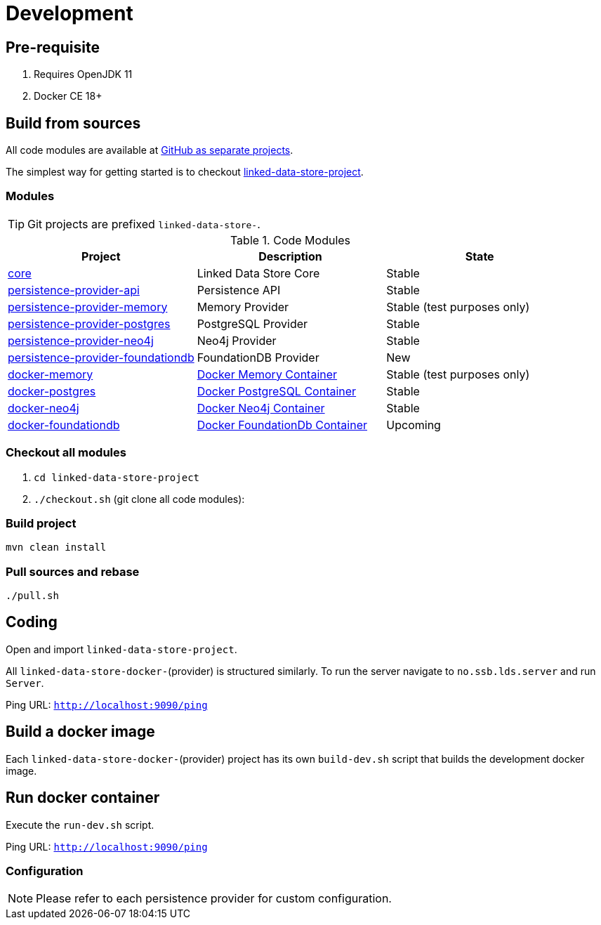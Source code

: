 = Development

ifdef::env-github[]
:tip-caption: :bulb:
:note-caption: :information_source:
:important-caption: :heavy_exclamation_mark:
:caution-caption: :fire:
:warning-caption: :warning:
:toc-placement: preamble
endif::[]

== Pre-requisite

. Requires OpenJDK 11
. Docker CE 18+

== Build from sources

All code modules are available at https://github.com/statisticsnorway?utf8=✓&q=linked-data-store[GitHub as separate projects].

The simplest way for getting started is to checkout https://github.com/statisticsnorway/linked-data-store-project[linked-data-store-project].

=== Modules

[TIP]
====
Git projects are prefixed `linked-data-store-`.
====

.Code Modules
|===
|Project |Description |State

|https://github.com/statisticsnorway/linked-data-store-core[core]
|Linked Data Store Core
|Stable

|https://github.com/statisticsnorway/linked-data-store-persistence-provider-api[persistence-provider-api]
|Persistence API
|Stable

|https://github.com/statisticsnorway/linked-data-store-persistence-provider-memory[persistence-provider-memory]
|Memory Provider
|Stable (test purposes only)

|https://github.com/statisticsnorway/linked-data-store-persistence-provider-postgres[persistence-provider-postgres]
|PostgreSQL Provider
|Stable

|https://github.com/statisticsnorway/linked-data-store-persistence-provider-neo4j[persistence-provider-neo4j]
|Neo4j Provider
|Stable

|https://github.com/statisticsnorway/linked-data-store-persistence-provider-foundationdb[persistence-provider-foundationdb]
|FoundationDB Provider
|New

|https://github.com/statisticsnorway/linked-data-store-docker-memory[docker-memory]
|https://hub.docker.com/r/statisticsnorway/lds-memory/tags/[Docker Memory Container]
|Stable (test purposes only)

|https://github.com/statisticsnorway/linked-data-store-docker-postgres[docker-postgres]
|https://hub.docker.com/r/statisticsnorway/lds-postgres/tags/[Docker PostgreSQL Container]
|Stable

|https://github.com/statisticsnorway/linked-data-store-docker-neo4j[docker-neo4j]
|https://hub.docker.com/r/statisticsnorway/lds-neo4j/tags/[Docker Neo4j Container]
|Stable

|https://github.com/statisticsnorway/linked-data-store-docker-foundationdb[docker-foundationdb]
|https://hub.docker.com/r/statisticsnorway/lds-foundationdb/tags/[Docker FoundationDb Container]
|Upcoming
|===


=== Checkout all modules

. `cd  linked-data-store-project`
. `./checkout.sh` (git clone all code modules):

=== Build project

`mvn clean install`


=== Pull sources and rebase

`./pull.sh`


== Coding

Open and import `linked-data-store-project`.

All `linked-data-store-docker-`(provider) is structured similarly. To run the server navigate to `no.ssb.lds.server` and run `Server`.

Ping URL: `http://localhost:9090/ping`


== Build a docker image

Each `linked-data-store-docker-`(provider) project has its own `build-dev.sh` script that builds the development docker image.


== Run docker container

Execute the `run-dev.sh` script.

Ping URL: `http://localhost:9090/ping`


=== Configuration

[NOTE]
====
Please refer to each persistence provider for custom configuration.
====

